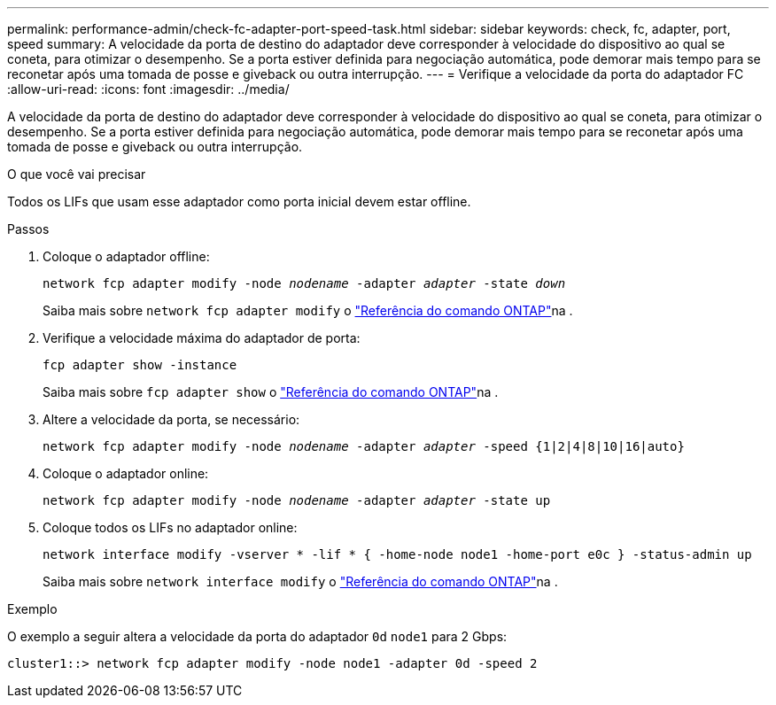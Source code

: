 ---
permalink: performance-admin/check-fc-adapter-port-speed-task.html 
sidebar: sidebar 
keywords: check, fc, adapter, port, speed 
summary: A velocidade da porta de destino do adaptador deve corresponder à velocidade do dispositivo ao qual se coneta, para otimizar o desempenho. Se a porta estiver definida para negociação automática, pode demorar mais tempo para se reconetar após uma tomada de posse e giveback ou outra interrupção. 
---
= Verifique a velocidade da porta do adaptador FC
:allow-uri-read: 
:icons: font
:imagesdir: ../media/


[role="lead"]
A velocidade da porta de destino do adaptador deve corresponder à velocidade do dispositivo ao qual se coneta, para otimizar o desempenho. Se a porta estiver definida para negociação automática, pode demorar mais tempo para se reconetar após uma tomada de posse e giveback ou outra interrupção.

.O que você vai precisar
Todos os LIFs que usam esse adaptador como porta inicial devem estar offline.

.Passos
. Coloque o adaptador offline:
+
`network fcp adapter modify -node _nodename_ -adapter _adapter_ -state _down_`

+
Saiba mais sobre `network fcp adapter modify` o link:https://docs.netapp.com/us-en/ontap-cli/network-fcp-adapter-modify.html["Referência do comando ONTAP"^]na .

. Verifique a velocidade máxima do adaptador de porta:
+
`fcp adapter show -instance`

+
Saiba mais sobre `fcp adapter show` o link:https://docs.netapp.com/us-en/ontap-cli/network-fcp-adapter-show.html["Referência do comando ONTAP"^]na .

. Altere a velocidade da porta, se necessário:
+
`network fcp adapter modify -node _nodename_ -adapter _adapter_ -speed {1|2|4|8|10|16|auto}`

. Coloque o adaptador online:
+
`network fcp adapter modify -node _nodename_ -adapter _adapter_ -state up`

. Coloque todos os LIFs no adaptador online:
+
`network interface modify -vserver * -lif * { -home-node node1 -home-port e0c } -status-admin up`

+
Saiba mais sobre `network interface modify` o link:https://docs.netapp.com/us-en/ontap-cli/network-interface-modify.html["Referência do comando ONTAP"^]na .



.Exemplo
O exemplo a seguir altera a velocidade da porta do adaptador `0d` `node1` para 2 Gbps:

[listing]
----
cluster1::> network fcp adapter modify -node node1 -adapter 0d -speed 2
----